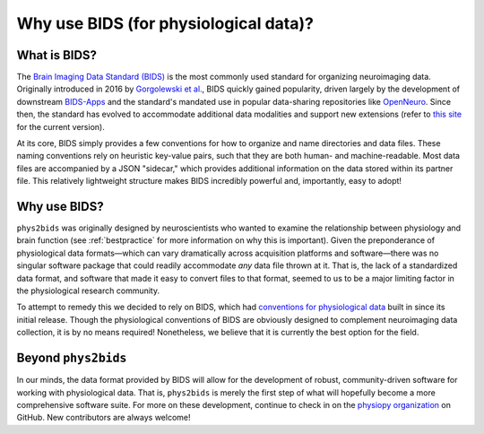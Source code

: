 .. _bids:

======================================
Why use BIDS (for physiological data)?
======================================

What is BIDS?
-------------

The `Brain Imaging Data Standard (BIDS) <https://bids.neuroimaging.io>`_ is the most commonly used standard for organizing neuroimaging data.
Originally introduced in 2016 by `Gorgolewski et al. <https://www.nature.com/articles/sdata201644>`_, BIDS quickly gained popularity, driven largely by the development of downstream `BIDS-Apps <https://bids-apps.neuroimaging.io/>`_ and the standard's mandated use in popular data-sharing repositories like `OpenNeuro <https://openneuro.org>`_.
Since then, the standard has evolved to accommodate additional data modalities and support new extensions (refer to `this site <https://bids-specification.readthedocs.io/en/stable/>`_ for the current version).

At its core, BIDS simply provides a few conventions for how to organize and name directories and data files.
These naming conventions rely on heuristic key-value pairs, such that they are both human- and machine-readable.
Most data files are accompanied by a JSON "sidecar," which provides additional information on the data stored within its partner file.
This relatively lightweight structure makes BIDS incredibly powerful and, importantly, easy to adopt!

Why use BIDS?
-------------

``phys2bids`` was originally designed by neuroscientists who wanted to examine the relationship between physiology and brain function (see :ref:`bestpractice` for more information on why this is important).
Given the preponderance of physiological data formats—which can vary dramatically across acquisition platforms and software—there was no singular software package that could readily accommodate *any* data file thrown at it.
That is, the lack of a standardized data format, and software that made it easy to convert files to that format, seemed to us to be a major limiting factor in the physiological research community.

To attempt to remedy this we decided to rely on BIDS, which had `conventions for physiological data <https://bids-specification.readthedocs.io/en/stable/04-modality-specific-files/06-physiological-and-other-continuous-recordings.html>`_ built in since its initial release.
Though the physiological conventions of BIDS are obviously designed to complement neuroimaging data collection, it is by no means required!
Nonetheless, we believe that it is currently the best option for the field.

Beyond ``phys2bids``
--------------------

In our minds, the data format provided by BIDS will allow for the development of robust, community-driven software for working with physiological data.
That is, ``phys2bids`` is merely the first step of what will hopefully become a more comprehensive software suite.
For more on these development, continue to check in on the `physiopy organization <https://github.com/physiopy>`_ on GitHub.
New contributors are always welcome!
